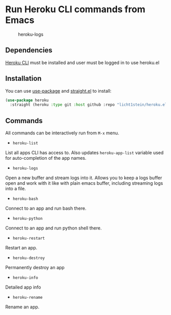 * Run Heroku CLI commands from Emacs

#+CAPTION: heroku-logs
[[./heroku-logs.gif]]

** Dependencies
[[https://devcenter.heroku.com/articles/heroku-cli][Heroku CLI]] must be installed and user must be logged in to use heroku.el

** Installation
You can use [[https://github.com/jwiegley/use-package][use-package]] and [[https://github.com/raxod502/straight.el][straight.el]] to install:

#+begin_src emacs-lisp
(use-package heroku
  :straight (heroku :type git :host github :repo "licht1stein/heroku.el"))
#+end_src
** Commands
All commands can be interactively run from ~M-x~ menu.

- ~heroku-list~
List all apps CLI has access to. Also updates ~heroku-app-list~ variable used for auto-completion of the app names.
- ~heroku-logs~
Open a new buffer and stream logs into it. Allows you to keep a logs buffer open and work with it like with plain emacs buffer, including streaming logs into a file.
- ~heroku-bash~
Connect to an app and run bash there.
- ~heroku-python~
Connect to an app and run python shell there.
- ~heroku-restart~
Restart an app.
- ~heroku-destroy~
Permanently destroy an app
- ~heroku-info~
Detailed app info
- ~heroku-rename~
Rename an app.
